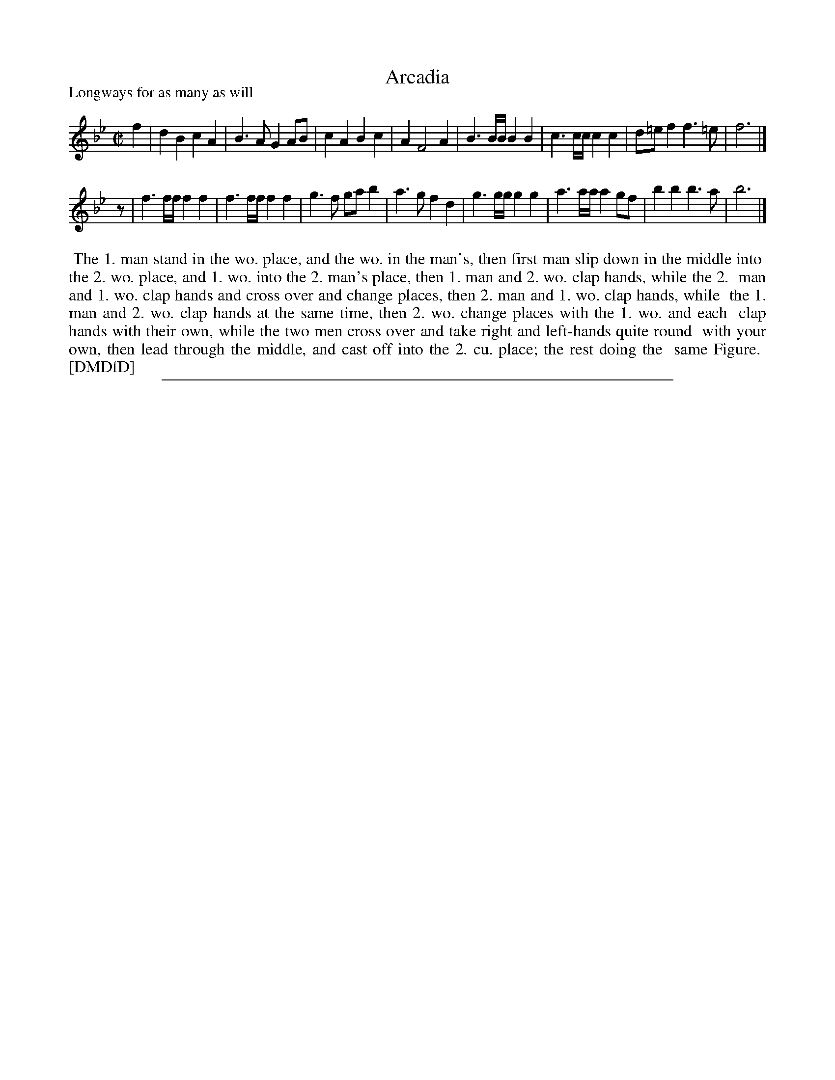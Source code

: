 X: 1
T: Arcadia
P: Longways for as many as will
%R: march
B: "The Dancing-Master: Containing Directions and Tunes for Dancing" printed by W. Pearson for John Walsh, London ca. 1709
S: 7: DMDfD http://digital.nls.uk/special-collections-of-printed-music/pageturner.cfm?id=89751228 p.124
Z: 2013 John Chambers <jc:trillian.mit.edu>
N: Missing 1/8-note between the strains, fixed with a rest.
M: C|
L: 1/8
K: Bb
% - - - - - - - - - - - - - - - - - - - - - - - - -
f2 |\
d2B2 c2A2 | B3A G2AB | c2A2 B2c2 | A2 F4 A2 |\
B3B/B/ B2B2 | c3c/c/ c2c2 | d=ef2 f3=e | f6 |]
z |\
f3f/f/ f2f2 | f3f/f/ f2f2 | g3f gab2 | a3g f2d2 |\
g3g/g/ g2g2 | a3a/a/ a2gf | b2b2 b3a | b6 |]
% - - - - - - - - - - Dance description: - - - - - - - - - -
%%begintext align
%% The 1. man stand in the wo. place, and the wo. in the man's, then first man slip down in the middle into
%% the 2. wo. place, and 1. wo. into the 2. man's place, then 1. man and 2. wo. clap hands, while the 2.
%% man and 1. wo. clap hands and cross over and change places, then 2. man and 1. wo. clap hands, while
%% the 1. man and 2. wo. clap hands at the same time, then 2. wo. change places with the 1. wo. and each
%% clap hands with their own, while the two men cross over and take right and left-hands quite round
%% with your own, then lead through the middle, and cast off into the 2. cu. place; the rest doing the
%% same Figure.
%% [DMDfD]
%%endtext
%%sep 1 8 500
